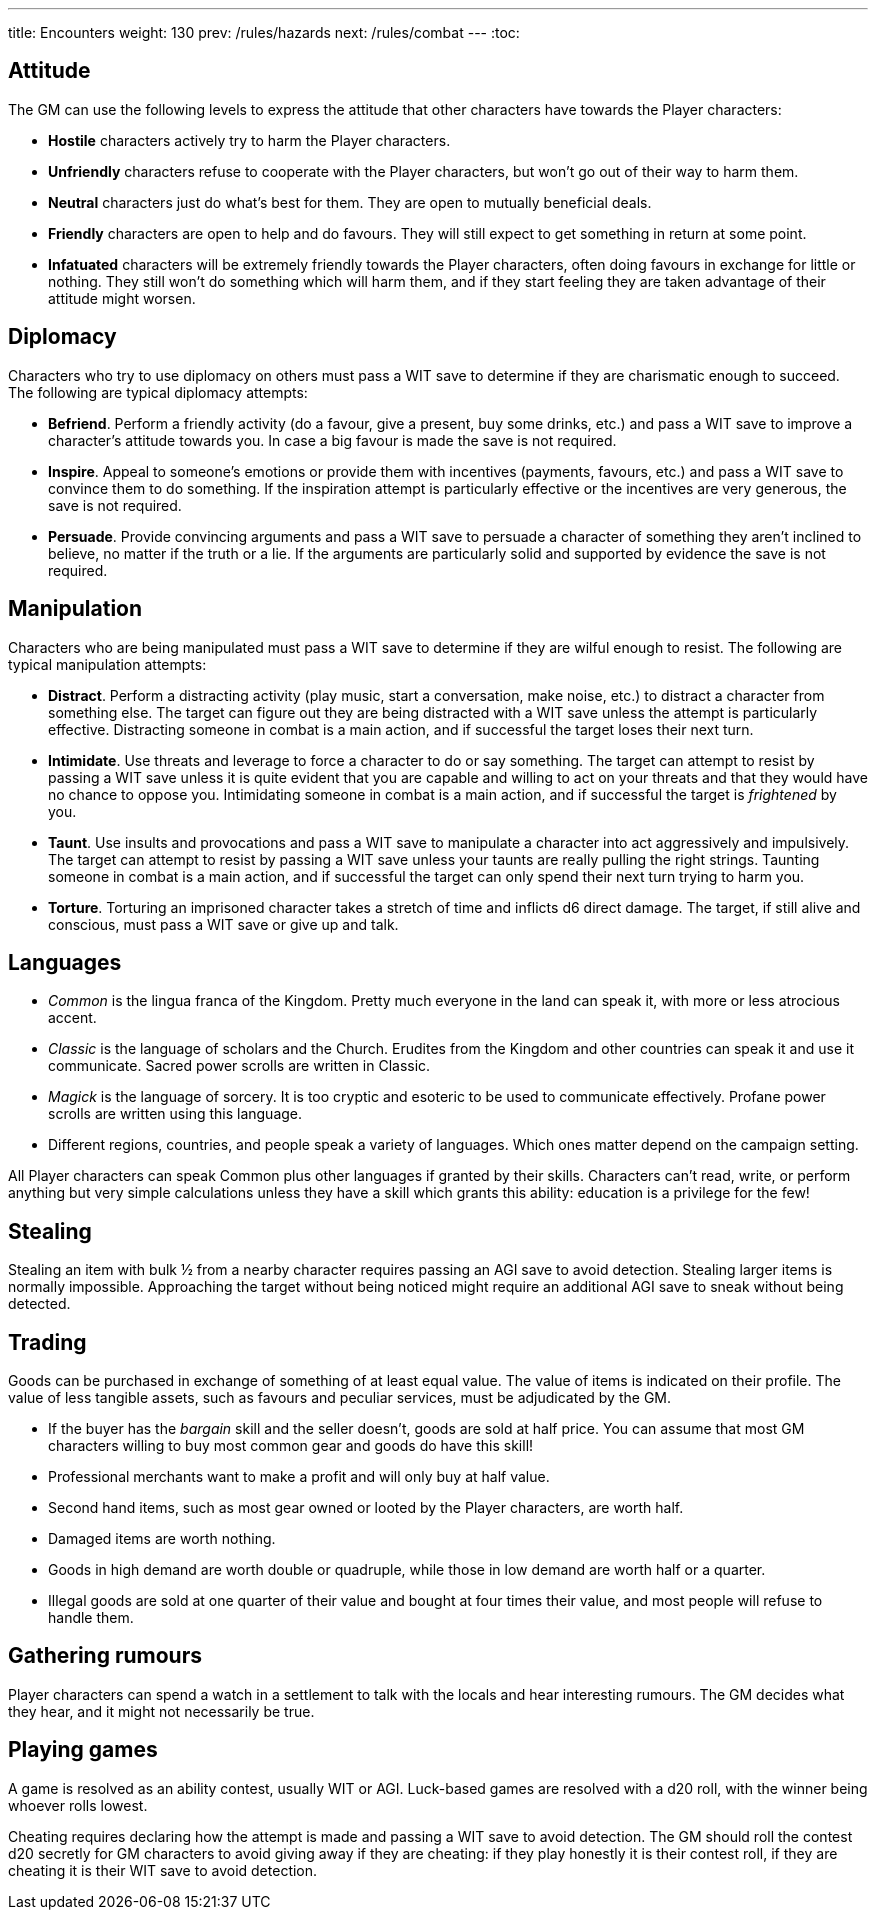 ---
title: Encounters
weight: 130
prev: /rules/hazards
next: /rules/combat
---
:toc:

== Attitude

The GM can use the following levels to express the attitude that other characters have towards the Player characters:

* *Hostile* characters actively try to harm the Player characters.

* *Unfriendly* characters refuse to cooperate with the Player characters, but won't go out of their way to harm them.

* *Neutral* characters just do what's best for them.
They are open to mutually beneficial deals.

* *Friendly* characters are open to help and do favours.
They will still expect to get something in return at some point.

* *Infatuated* characters will be extremely friendly towards the Player characters, often doing favours in exchange for little or nothing.
They still won't do something which will harm them, and if they start feeling they are taken advantage of their attitude might worsen.


== Diplomacy

Characters who try to use diplomacy on others must pass a WIT save to determine if they are charismatic enough to succeed.
The following are typical diplomacy attempts:

* *Befriend*.
Perform a friendly activity (do a favour, give a present, buy some drinks, etc.) and pass a WIT save to improve a character's attitude towards you.
In case a big favour is made the save is not required.

* *Inspire*.
Appeal to someone's emotions or provide them with incentives (payments, favours, etc.) and pass a WIT save to convince them to do something.
If the inspiration attempt is particularly effective or the incentives are very generous, the save is not required.

* *Persuade*.
Provide convincing arguments and pass a WIT save to persuade a character of something they aren't inclined to believe, no matter if the truth or a lie.
If the arguments are particularly solid and supported by evidence the save is not required.


== Manipulation

Characters who are being manipulated must pass a WIT save to determine if they are wilful enough to resist.
The following are typical manipulation attempts:

* *Distract*.
Perform a distracting activity (play music, start a conversation, make noise, etc.) to distract a character from something else.
The target can figure out they are being distracted with a WIT save unless the attempt is particularly effective.
Distracting someone in combat is a main action, and if successful the target loses their next turn.

* *Intimidate*.
Use threats and leverage to force a character to do or say something.
The target can attempt to resist by passing a WIT save unless it is quite evident that you are capable and willing to act on your threats and that they would have no chance to oppose you.
Intimidating someone in combat is a main action, and if successful the target is _frightened_ by you.

* *Taunt*.
Use insults and provocations and pass a WIT save to manipulate a character into act aggressively and impulsively.
The target can attempt to resist by passing a WIT save unless your taunts are really pulling the right strings.
Taunting someone in combat is a main action, and if successful the target can only spend their next turn trying to harm you.

* *Torture*.
Torturing an imprisoned character takes a stretch of time and inflicts d6 direct damage.
The target, if still alive and conscious, must pass a WIT save or give up and talk.


== Languages

* _Common_ is the lingua franca of the Kingdom.
Pretty much everyone in the land can speak it, with more or less atrocious accent.

* _Classic_ is the language of scholars and the Church.
Erudites from the Kingdom and other countries can speak it and use it communicate.
Sacred power scrolls are written in Classic.

* _Magick_ is the language of sorcery.
It is too cryptic and esoteric to be used to communicate effectively.
Profane power scrolls are written using this language.

* Different regions, countries, and people speak a variety of languages.
Which ones matter depend on the campaign setting.

All Player characters can speak Common plus other languages if granted by their skills.
Characters can't read, write, or perform anything but very simple calculations unless they have a skill which grants this ability: education is a privilege for the few!


== Stealing

Stealing an item with bulk ½ from a nearby character requires passing an AGI save to avoid detection.
Stealing larger items is normally impossible.
Approaching the target without being noticed might require an additional AGI save to sneak without being detected.


== Trading

Goods can be purchased in exchange of something of at least equal value.
The value of items is indicated on their profile.
The value of less tangible assets, such as favours and peculiar services, must be adjudicated by the GM.

* If the buyer has the _bargain_ skill and the seller doesn't, goods are sold at half price.
You can assume that most GM characters willing to buy most common gear and goods do have this skill!

* Professional merchants want to make a profit and will only buy at half value.

* Second hand items, such as most gear owned or looted by the Player characters, are worth half.

* Damaged items are worth nothing.

* Goods in high demand are worth double or quadruple, while those in low demand are worth half or a quarter.

* Illegal goods are sold at one quarter of their value and bought at four times their value, and most people will refuse to handle them.


== Gathering rumours

Player characters can spend a watch in a settlement to talk with the locals and hear interesting rumours.
The GM decides what they hear, and it might not necessarily be true.


== Playing games

A game is resolved as an ability contest, usually WIT or AGI.
Luck-based games are resolved with a d20 roll, with the winner being whoever rolls lowest.

Cheating requires declaring how the attempt is made and passing a WIT save to avoid detection.
The GM should roll the contest d20 secretly for GM characters to avoid giving away if they are cheating: if they play honestly it is their contest roll, if they are cheating it is their WIT save to avoid detection.
